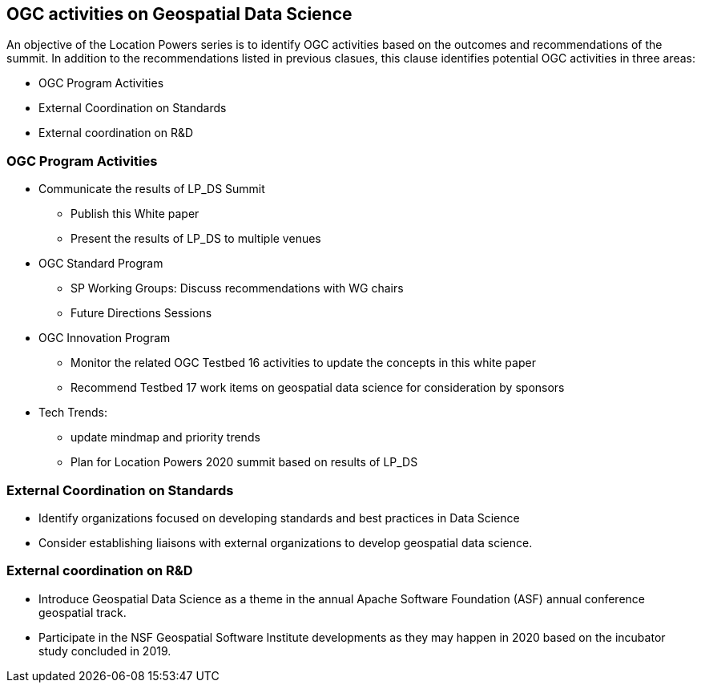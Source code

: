== OGC activities on Geospatial Data Science

An objective of the Location Powers series is to identify OGC activities based on the outcomes and recommendations of the summit.  In addition to the recommendations listed in previous clasues, this clause identifies potential OGC activities in three areas:

** OGC Program Activities
** External Coordination on Standards
** External coordination on R&D


=== OGC Program Activities

** Communicate the results of LP_DS Summit
*** Publish this White paper
*** Present the results of LP_DS to multiple venues
** OGC Standard Program
*** SP Working Groups: Discuss recommendations with WG chairs
*** Future Directions Sessions
** OGC Innovation Program
*** Monitor the related OGC Testbed 16 activities to update the concepts in this white paper
*** Recommend Testbed 17 work items on geospatial data science for consideration by sponsors
** Tech Trends:
*** update mindmap and priority trends
*** Plan for Location Powers 2020 summit based on results of LP_DS


=== External Coordination on Standards

** Identify organizations focused on developing standards and best practices in Data Science
** Consider establishing liaisons with external organizations to develop geospatial data science.

=== External coordination on R&D

** Introduce Geospatial Data Science as a theme in the annual Apache Software Foundation (ASF) annual conference geospatial track.
** Participate in the NSF Geospatial Software Institute developments as they may happen in 2020 based on the incubator study concluded in 2019.

